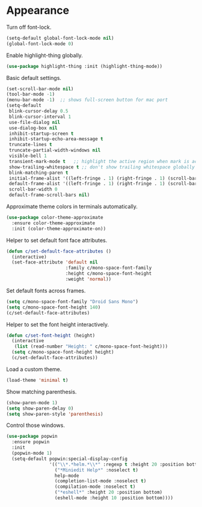 * Appearance

  Turn off font-lock.

  #+begin_src emacs-lisp
    (setq-default global-font-lock-mode nil)
    (global-font-lock-mode 0)
  #+end_src

  Enable highlight-thing globally.

  #+begin_src emacs-lisp
    (use-package highlight-thing :init (highlight-thing-mode))
  #+end_src

  Basic default settings.

  #+begin_src emacs-lisp
    (set-scroll-bar-mode nil)
    (tool-bar-mode -1)
    (menu-bar-mode -1)  ;; shows full-screen button for mac port
    (setq-default
     blink-cursor-delay 0.5
     blink-cursor-interval 1
     use-file-dialog nil
     use-dialog-box nil
     inhibit-startup-screen t
     inhibit-startup-echo-area-message t
     truncate-lines t
     truncate-partial-width-windows nil
     visible-bell 1
     transient-mark-mode t   ;; highlight the active region when mark is active
     show-trailing-whitespace t ;; don't show trailing whitespace globally
     blink-matching-paren t
     initial-frame-alist '((left-fringe . 1) (right-fringe . 1) (scroll-bar-width . nil))
     default-frame-alist '((left-fringe . 1) (right-fringe . 1) (scroll-bar-width . nil))
     scroll-bar-width 0
     default-frame-scroll-bars nil)
  #+end_src

  Approximate theme colors in terminals automatically.

  #+begin_src emacs-lisp
    (use-package color-theme-approximate
      :ensure color-theme-approximate
      :init (color-theme-approximate-on))
  #+end_src

  Helper to set default font face attributes.

  #+begin_src emacs-lisp
    (defun c/set-default-face-attributes ()
      (interactive)
      (set-face-attribute 'default nil
                          :family c/mono-space-font-family
                          :height c/mono-space-font-height
                          :weight 'normal))
  #+end_src

  Set default fonts across frames.

  #+begin_src emacs-lisp
    (setq c/mono-space-font-family "Droid Sans Mono")
    (setq c/mono-space-font-height 140)
    (c/set-default-face-attributes)
  #+end_src

  Helper to set the font height interactively.

  #+begin_src emacs-lisp
    (defun c/set-font-height (height)
      (interactive
       (list (read-number "Height: " c/mono-space-font-height)))
      (setq c/mono-space-font-height height)
      (c/set-default-face-attributes))
  #+end_src

  Load a custom theme.

  #+begin_src emacs-lisp
    (load-theme 'minimal t)
  #+end_src

  Show matching parenthesis.

  #+begin_src emacs-lisp
    (show-paren-mode 1)
    (setq show-paren-delay 0)
    (setq show-paren-style 'parenthesis)
  #+end_src

  Control those windows.

  #+begin_src emacs-lisp
    (use-package popwin
      :ensure popwin
      :init
      (popwin-mode 1)
      (setq-default popwin:special-display-config
                    '(("\\*.*helm.*\\*" :regexp t :height 20 :position bottom)
                      ("*Miniedit Help*" :noselect t)
                      help-mode
                      (completion-list-mode :noselect t)
                      (compilation-mode :noselect t)
                      ("*eshell*" :height 20 :position bottom)
                      (eshell-mode :height 10 :position bottom))))
  #+end_src
